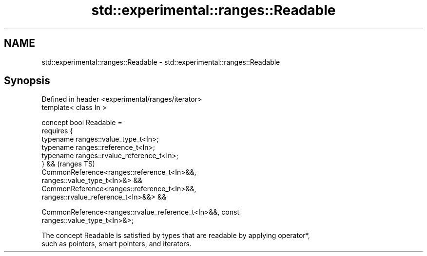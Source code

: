 .TH std::experimental::ranges::Readable 3 "2024.06.10" "http://cppreference.com" "C++ Standard Libary"
.SH NAME
std::experimental::ranges::Readable \- std::experimental::ranges::Readable

.SH Synopsis
   Defined in header <experimental/ranges/iterator>
   template< class In >

   concept bool Readable =
       requires {
           typename ranges::value_type_t<In>;
           typename ranges::reference_t<In>;
           typename ranges::rvalue_reference_t<In>;
       } &&                                                                 (ranges TS)
       CommonReference<ranges::reference_t<In>&&,
   ranges::value_type_t<In>&> &&
       CommonReference<ranges::reference_t<In>&&,
   ranges::rvalue_reference_t<In>&&> &&

       CommonReference<ranges::rvalue_reference_t<In>&&, const
   ranges::value_type_t<In>&>;

   The concept Readable is satisfied by types that are readable by applying operator*,
   such as pointers, smart pointers, and iterators.
